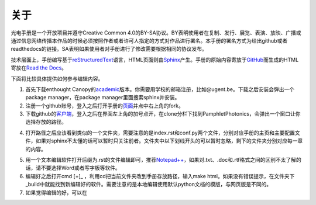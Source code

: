 ============================
关于
============================

光电手册是一个开放项目并遵守Creative Common 4.0的BY-SA协议。BY表明使用者在复制、发行、展览、表演、放映、广播或通过信息网络传播本作品的时候必须按照作者或者许可人指定的方式对作品进行署名。本手册的署名方式为给出github或者readthedocs的链接。SA表明如果使用者对手册进行了修改需要根据相同的协议发布。

.. image:: ccbysa.png
    :width: 88px
	:align: center
	
技术层面上，手册编写基于\ reStructuredText_\语言，HTML页面则由\ Sphinx_\产生。手册的原始内容寄放于\ GitHub_\而生成的HTML寄放在\ `Read the Docs`_\。

.. _reStructuredText: http://docutils.sourceforge.net/rst.html
.. _Sphinx: http://sphinx-doc.org/
.. _Github: https://github.com/
.. _Read the Docs: https://readthedocs.org/


下面将比较具体提供如何参与编辑内容。

1. 首先下载enthought Canopy的\ academic_\版本。你需要用学校的邮箱注册，比如@ugent.be。下载之后安装会弹出一个package manager，在package manager里面搜索sphinx并安装。

2. 注册一个github账号，登入之后打开手册的\ 页面_\并点中右上角的fork。

3. 下载github的\ 客户端_\，登入之后在界面左上角的加号点开，在clone分栏下找到PamphletPhotonics，会弹出一个窗口让你选择存放的路径。

.. image:: ccbysa.png
    :width: 500px

4. 打开路径之后应该看到类似的一个文件夹，需要注意的是index.rst和conf.py两个文件，分别对应手册的主页和主要配置文件，如果对sphinx不太懂的话可以暂时只关注前者。文件夹中以下划线开头的可以暂时忽略，剩下的文件夹分别对应每一章的内容。
	
.. image:: folder.png
    :width: 500px
	
5. 用一个文本编辑软件打开后缀为.rst的文件编辑即可，推荐\ `Notepad++`_\，如果对.txt、.doc和.rtf格式之间的区别不太了解的话，请不要选择Word或者写字板等软件。

6. 编辑好之后打开cmd [+]_ ，利用cd把当前文件夹改到手册存放路径，输入make html。如果没有错误提示，在文件夹下_build中就能找到新编辑好的软件。需要注意的是本地编辑使用默认python文档的模版，与网页版是不同的。

7. 如果觉得编辑的好，可以在

.. _academic: https://store.enthought.com/#canopy-academic	
.. _页面: https://github.com/haolan/PamphletPhotonics
.. _客户端: https://windows.github.com/
.. _notepad++: http://notepad-plus-plus.org/
.. [+] Win7在开始菜单键入cmd，如果是win8按control + Q输入cmd